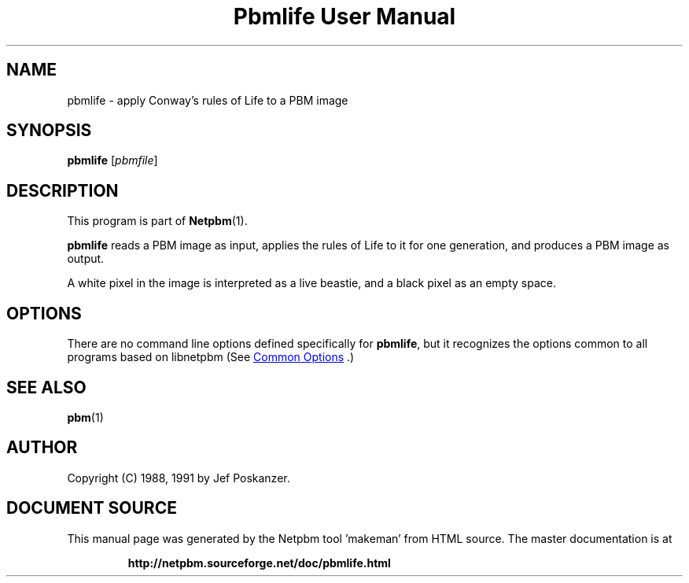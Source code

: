 \
.\" This man page was generated by the Netpbm tool 'makeman' from HTML source.
.\" Do not hand-hack it!  If you have bug fixes or improvements, please find
.\" the corresponding HTML page on the Netpbm website, generate a patch
.\" against that, and send it to the Netpbm maintainer.
.TH "Pbmlife User Manual" 1 "21 February 1991" "netpbm documentation"

.SH NAME

pbmlife - apply Conway's rules of Life to a PBM image

.UN synopsis
.SH SYNOPSIS

\fBpbmlife\fP
[\fIpbmfile\fP]

.UN description
.SH DESCRIPTION
.PP
This program is part of
.BR "Netpbm" (1)\c
\&.
.PP
\fBpbmlife\fP reads a PBM image as input, applies the rules
of Life to it for one generation, and produces a PBM image as output.
.PP
A white pixel in the image is interpreted as a live beastie, and a
black pixel as an empty space.

.UN options
.SH OPTIONS
.PP
There are no command line options defined specifically
for \fBpbmlife\fP, but it recognizes the options common to all
programs based on libnetpbm (See 
.UR index.html#commonoptions
 Common Options
.UE
\&.)

.UN seealso
.SH SEE ALSO
.BR "pbm" (1)\c
\&

.UN author
.SH AUTHOR

Copyright (C) 1988, 1991 by Jef Poskanzer.
.SH DOCUMENT SOURCE
This manual page was generated by the Netpbm tool 'makeman' from HTML
source.  The master documentation is at
.IP
.B http://netpbm.sourceforge.net/doc/pbmlife.html
.PP